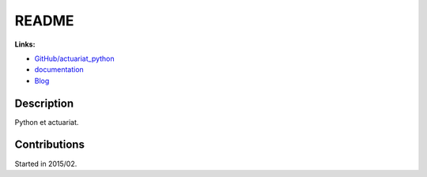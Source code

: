 

.. _l-README:

README
======

.. image:: https://travis-ci.org/sdpython/actuariat_python.svg?branch=master
    :target: https://travis-ci.org/sdpython/actuariat_python
    :alt: Build status
    
.. image:: https://ci.appveyor.com/api/projects/status/plhkoh1rkw70avwq?svg=true
    :target: https://ci.appveyor.com/project/sdpython/actuariat-python
    :alt: Build Status Windows    

.. image:: https://badge.fury.io/py/actuariat_python.svg
    :target: http://badge.fury.io/py/actuariat_python
          
.. image:: http://img.shields.io/github/issues/sdpython/actuariat_python.png
    :alt: GitHub Issues
    :target: https://github.com/sdpython/actuariat_python/issues
    
.. image:: https://img.shields.io/badge/license-MIT-blue.svg
    :alt: MIT License
    :target: http://opensource.org/licenses/MIT    
   
.. image:: https://codecov.io/github/sdpython/actuariat_python/coverage.svg?branch=master
    :target: https://codecov.io/github/sdpython/actuariat_python?branch=master
   
**Links:**

* `GitHub/actuariat_python <https://github.com/sdpython/actuariat_python/>`_
* `documentation <http://www.xavierdupre.fr/app/actuariat_python/helpsphinx/index.html>`_
* `Blog <http://www.xavierdupre.fr/app/actuariat_python/helpsphinx/blog/main_0000.html#ap-main-0>`_


Description        
-----------

Python et actuariat.


Contributions
-------------

Started in 2015/02.

